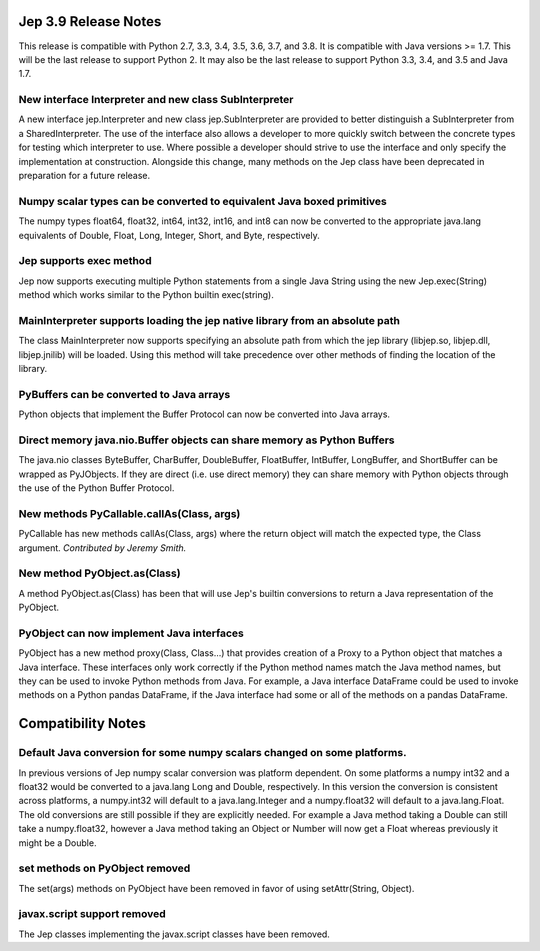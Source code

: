 Jep 3.9 Release Notes
*********************
This release is compatible with Python 2.7, 3.3, 3.4, 3.5, 3.6, 3.7, and 3.8.
It is compatible with Java versions >= 1.7. This will be the last release
to support Python 2. It may also be the last release to support Python 3.3,
3.4, and 3.5 and Java 1.7.


New interface Interpreter and new class SubInterpreter
~~~~~~~~~~~~~~~~~~~~~~~~~~~~~~~~~~~~~~~~~~~~~~~~~~~~~~
A new interface jep.Interpreter and new class jep.SubInterpreter are provided
to better distinguish a SubInterpreter from a SharedInterpreter. The use of
the interface also allows a developer to more quickly switch between the
concrete types for testing which interpreter to use. Where possible a
developer should strive to use the interface and only specify the 
implementation at construction.  Alongside this change, many methods on
the Jep class have been deprecated in preparation for a future release.


Numpy scalar types can be converted to equivalent Java boxed primitives
~~~~~~~~~~~~~~~~~~~~~~~~~~~~~~~~~~~~~~~~~~~~~~~~~~~~~~~~~~~~~~~~~~~~~~~
The numpy types float64, float32, int64, int32, int16, and int8 can now be
converted to the appropriate java.lang equivalents of Double, Float, Long,
Integer, Short, and Byte, respectively.


Jep supports exec method
~~~~~~~~~~~~~~~~~~~~~~~~
Jep now supports executing multiple Python statements from a single Java
String using the new Jep.exec(String) method which works similar to the
Python builtin exec(string).


MainInterpreter supports loading the jep native library from an absolute path
~~~~~~~~~~~~~~~~~~~~~~~~~~~~~~~~~~~~~~~~~~~~~~~~~~~~~~~~~~~~~~~~~~~~~~~~~~~~~
The class MainInterpreter now supports specifying an absolute path from which
the jep library (libjep.so, libjep.dll, libjep.jnilib) will be loaded.
Using this method will take precedence over other methods of finding the
location of the library.


PyBuffers can be converted to Java arrays
~~~~~~~~~~~~~~~~~~~~~~~~~~~~~~~~~~~~~~~~~~~~~~~~~~~
Python objects that implement the Buffer Protocol can now be converted into
Java arrays.


Direct memory java.nio.Buffer objects can share memory as Python Buffers
~~~~~~~~~~~~~~~~~~~~~~~~~~~~~~~~~~~~~~~~~~~~~~~~~~~~~~~~~~~~~~~~~~~~~~~~
The java.nio classes ByteBuffer, CharBuffer, DoubleBuffer, FloatBuffer,
IntBuffer, LongBuffer, and ShortBuffer can be wrapped as PyJObjects. If
they are direct (i.e. use direct memory) they can share memory with Python
objects through the use of the Python Buffer Protocol.


New methods PyCallable.callAs(Class, args)
~~~~~~~~~~~~~~~~~~~~~~~~~~~~~~~~~~~~~~~~~~
PyCallable has new methods callAs(Class, args) where the return object will
match the expected type, the Class argument.
*Contributed by Jeremy Smith.*


New method PyObject.as(Class)
~~~~~~~~~~~~~~~~~~~~~~~~~~~~~
A method PyObject.as(Class) has been that will use Jep's builtin conversions
to return a Java representation of the PyObject.


PyObject can now implement Java interfaces
~~~~~~~~~~~~~~~~~~~~~~~~~~~~~~~~~~~~~~~~~~
PyObject has a new method proxy(Class, Class...) that provides creation of
a Proxy to a Python object that matches a Java interface. These interfaces
only work correctly if the Python method names match the Java method names,
but they can be used to invoke Python methods from Java. For example, a Java
interface DataFrame could be used to invoke methods on a Python pandas
DataFrame, if the Java interface had some or all of the methods on a pandas
DataFrame.


Compatibility Notes
*******************

Default Java conversion for some numpy scalars changed on some platforms.
~~~~~~~~~~~~~~~~~~~~~~~~~~~~~~~~~~~~~~~~~~~~~~~~~~~~~~~~~~~~~~~~~~~~~~~~~
In previous versions of Jep numpy scalar conversion was platform dependent. On
some platforms a numpy int32 and a float32 would be converted to a java.lang 
Long and Double, respectively. In this version the conversion is consistent
across platforms, a numpy.int32 will default to a java.lang.Integer and a
numpy.float32 will default to a java.lang.Float. The old conversions are still
possible if they are explicitly needed. For example a Java method taking a
Double can still take a numpy.float32, however a Java method taking an Object
or Number will now get a Float whereas previously it might be a Double.


set methods on PyObject removed
~~~~~~~~~~~~~~~~~~~~~~~~~~~~~~~
The set(args) methods on PyObject have been removed in favor of using
setAttr(String, Object).


javax.script support removed
~~~~~~~~~~~~~~~~~~~~~~~~~~~~
The Jep classes implementing the javax.script classes have been removed.

